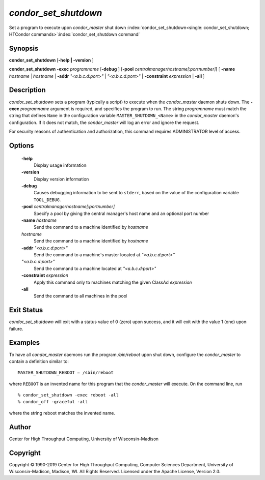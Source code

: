       

*condor_set_shutdown*
=======================

Set a program to execute upon *condor_master* shut down
:index:`condor_set_shutdown<single: condor_set_shutdown; HTCondor commands>`\ :index:`condor_set_shutdown command`

Synopsis
--------

**condor_set_shutdown** [**-help \| -version** ]

**condor_set_shutdown** **-exec** *programname* [**-debug** ]
[**-pool** *centralmanagerhostname[:portnumber]*] [
**-name** *hostname* \| *hostname* \| **-addr** *"<a.b.c.d:port>"*
\| *"<a.b.c.d:port>"* \| **-constraint** *expression* \| **-all** ]

Description
-----------

*condor_set_shutdown* sets a program (typically a script) to execute
when the *condor_master* daemon shuts down. The
**-exec** *programname* argument is required, and specifies the
program to run. The string *programname* must match the string that
defines ``Name`` in the configuration variable
``MASTER_SHUTDOWN_<Name>`` in the *condor_master* daemon's
configuration. If it does not match, the *condor_master* will log an
error and ignore the request.

For security reasons of authentication and authorization, this command
requires ADMINISTRATOR level of access.

Options
-------

 **-help**
    Display usage information
 **-version**
    Display version information
 **-debug**
    Causes debugging information to be sent to ``stderr``, based on the
    value of the configuration variable ``TOOL_DEBUG``.
 **-pool** *centralmanagerhostname[:portnumber]*
    Specify a pool by giving the central manager's host name and an
    optional port number
 **-name** *hostname*
    Send the command to a machine identified by *hostname*
 *hostname*
    Send the command to a machine identified by *hostname*
 **-addr** *"<a.b.c.d:port>"*
    Send the command to a machine's master located at *"<a.b.c.d:port>"*
 *"<a.b.c.d:port>"*
    Send the command to a machine located at *"<a.b.c.d:port>"*
 **-constraint** *expression*
    Apply this command only to machines matching the given ClassAd
    *expression*
 **-all**
    Send the command to all machines in the pool

Exit Status
-----------

*condor_set_shutdown* will exit with a status value of 0 (zero) upon
success, and it will exit with the value 1 (one) upon failure.

Examples
--------

To have all *condor_master* daemons run the program */bin/reboot* upon
shut down, configure the *condor_master* to contain a definition
similar to:

::

    MASTER_SHUTDOWN_REBOOT = /sbin/reboot

where ``REBOOT`` is an invented name for this program that the
*condor_master* will execute. On the command line, run

::

    % condor_set_shutdown -exec reboot -all 
    % condor_off -graceful -all

where the string reboot matches the invented name.

Author
------

Center for High Throughput Computing, University of Wisconsin-Madison

Copyright
---------

Copyright © 1990-2019 Center for High Throughput Computing, Computer
Sciences Department, University of Wisconsin-Madison, Madison, WI. All
Rights Reserved. Licensed under the Apache License, Version 2.0.

      
